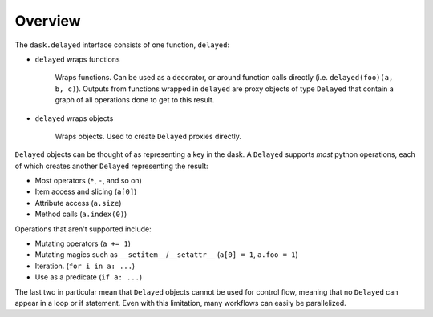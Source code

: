 Overview
========

The ``dask.delayed`` interface consists of one function, ``delayed``:

- ``delayed`` wraps functions

   Wraps functions. Can be used as a decorator, or around function calls
   directly (i.e. ``delayed(foo)(a, b, c)``). Outputs from functions wrapped in
   ``delayed`` are proxy objects of type ``Delayed`` that contain a graph of
   all operations done to get to this result.

- ``delayed`` wraps objects

   Wraps objects. Used to create ``Delayed`` proxies directly.

``Delayed`` objects can be thought of as representing a key in the dask. A
``Delayed`` supports *most* python operations, each of which creates another
``Delayed`` representing the result:

- Most operators (``*``, ``-``, and so on)
- Item access and slicing (``a[0]``)
- Attribute access (``a.size``)
- Method calls (``a.index(0)``)

Operations that aren't supported include:

- Mutating operators (``a += 1``)
- Mutating magics such as ``__setitem__``/``__setattr__`` (``a[0] = 1``, ``a.foo = 1``)
- Iteration. (``for i in a: ...``)
- Use as a predicate (``if a: ...``)

The last two in particular mean that ``Delayed`` objects cannot be used for
control flow, meaning that no ``Delayed`` can appear in a loop or if statement.
Even with this limitation, many workflows can easily be parallelized.
